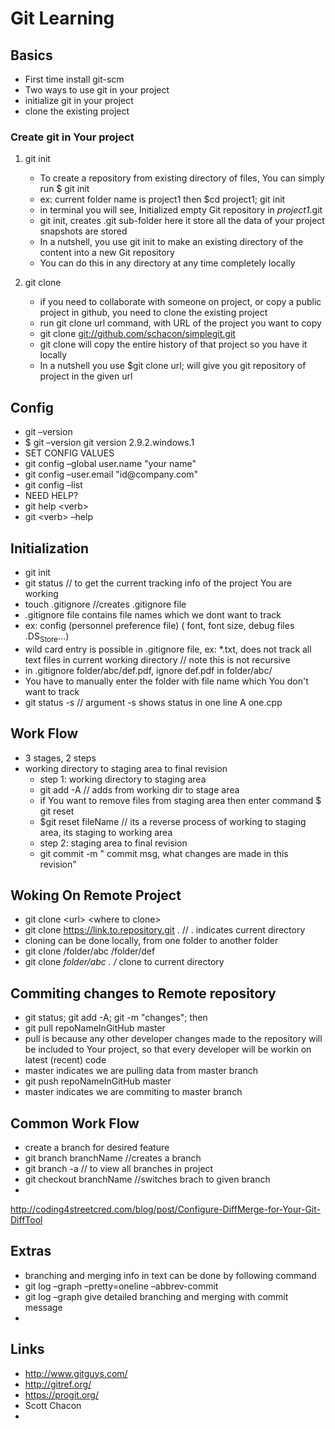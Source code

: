 * Git Learning
** Basics
    - First time install git-scm
    - Two ways to use git in your project
    - initialize git in your project
    - clone the existing project
*** Create git in Your project
**** git init
     - To create a repository from existing directory of files, You can simply
       run $ git init
     - ex: current folder name is project1 then $cd project1; git init
     - in terminal you will see, Initialized empty Git repository in /project1/.git
     - git init, creates .git sub-folder here it store all the data of your
       project snapshots are stored
     - In a nutshell, you use git init to make an existing directory of the
       content into a new Git repository
     - You can do this in any directory at any time completely locally
**** git clone
     - if you need to collaborate with someone on project, or copy a public
       project in github, you need to clone the existing project
     - run git clone url command, with URL of the project you want to copy
     - git clone git://github.com/schacon/simplegit.git
     - git clone will copy the entire history of that project so you have it
       locally
     - In a nutshell you use $git clone url; will give you git repository of
       project in the given url

** Config
    - git --version
    - $ git --version
      git version 2.9.2.windows.1
    - SET CONFIG VALUES
    - git config --global user.name "your name"
    - git config --user.email "id@company.com"
    - git config --list
    - NEED HELP?
    - git help <verb>
    - git <verb> --help

** Initialization
    - git init
    - git status // to get the current tracking info of the project You are
      working
    - touch .gitignore //creates .gitignore file
    - .gitignore file contains file names which we dont want to track
    - ex: config (personnel preference file) ( font, font size, debug files .DS_Store...)
    - wild card entry is possible in .gitignore file, ex: *.txt, does not track
      all text files in current working directory // note this is not recursive
    - in .gitignore folder/abc/def.pdf, ignore def.pdf in folder/abc/
    - You have to manually enter the folder with file name which You don't want
      to track
    - git status -s // argument -s shows status in one line
      A  one.cpp

** Work Flow
    - 3 stages, 2 steps
    - working directory to staging area to final revision
      - step 1: working directory to staging area
      - git add -A // adds from working dir to stage area
      - if You want to remove files from staging area then enter command $ git reset
      - $git reset fileName // its a reverse process of working to staging area, its
        staging to working area
      - step 2: staging area to final revision
      - git commit -m " commit msg, what changes are made in this revision"

** Woking On Remote Project 
      - git clone <url> <where to clone>
      - git clone https://link.to.repository.git . // . indicates current directory
      - cloning can be done locally, from one folder to another folder
      - git clone /folder/abc /folder/def
      - git clone /folder/abc . // clone to current directory

** Commiting changes to Remote repository
      - git status; git add -A; git -m "changes"; then
      - git pull repoNameInGitHub master
      - pull is because any other developer changes made to the repository will
        be included to Your project, so that every developer will be workin on
        latest (recent) code
      - master indicates we are pulling data from master branch
      - git push repoNameInGitHub master
      - master indicates we are commiting to master branch

** Common Work Flow
    - create a branch for desired feature
    - git branch branchName //creates a branch
    - git branch -a // to view all branches in project
    - git checkout branchName //switches brach to given branch
    - 

http://coding4streetcred.com/blog/post/Configure-DiffMerge-for-Your-Git-DiffTool

** Extras
    - branching and merging info in text can be done by following command
    - git log --graph --pretty=oneline --abbrev-commit
    - git log --graph give detailed branching and merging with commit message
    - 

** Links
    - http://www.gitguys.com/
    - http://gitref.org/
    - https://progit.org/
    - Scott Chacon
    - 
